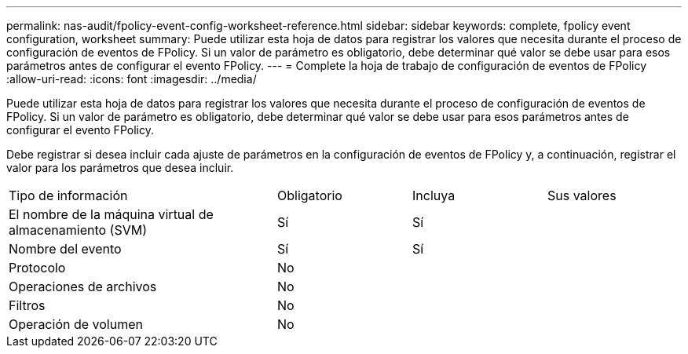 ---
permalink: nas-audit/fpolicy-event-config-worksheet-reference.html 
sidebar: sidebar 
keywords: complete, fpolicy event configuration, worksheet 
summary: Puede utilizar esta hoja de datos para registrar los valores que necesita durante el proceso de configuración de eventos de FPolicy. Si un valor de parámetro es obligatorio, debe determinar qué valor se debe usar para esos parámetros antes de configurar el evento FPolicy. 
---
= Complete la hoja de trabajo de configuración de eventos de FPolicy
:allow-uri-read: 
:icons: font
:imagesdir: ../media/


[role="lead"]
Puede utilizar esta hoja de datos para registrar los valores que necesita durante el proceso de configuración de eventos de FPolicy. Si un valor de parámetro es obligatorio, debe determinar qué valor se debe usar para esos parámetros antes de configurar el evento FPolicy.

Debe registrar si desea incluir cada ajuste de parámetros en la configuración de eventos de FPolicy y, a continuación, registrar el valor para los parámetros que desea incluir.

[cols="40,20,20,20"]
|===


| Tipo de información | Obligatorio | Incluya | Sus valores 


 a| 
El nombre de la máquina virtual de almacenamiento (SVM)
 a| 
Sí
 a| 
Sí
 a| 



 a| 
Nombre del evento
 a| 
Sí
 a| 
Sí
 a| 



 a| 
Protocolo
 a| 
No
 a| 
 a| 



 a| 
Operaciones de archivos
 a| 
No
 a| 
 a| 



 a| 
Filtros
 a| 
No
 a| 
 a| 



 a| 
Operación de volumen
 a| 
No
 a| 
 a| 

|===